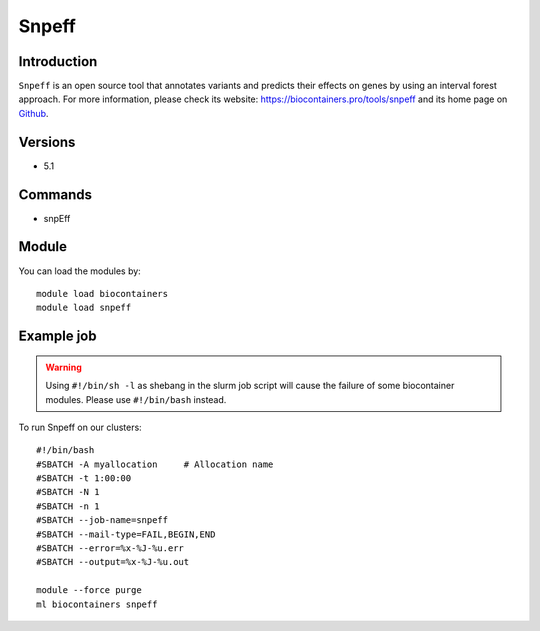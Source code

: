 .. _backbone-label:

Snpeff
==============================

Introduction
~~~~~~~~
``Snpeff`` is an open source tool that annotates variants and predicts their effects on genes by using an interval forest approach. For more information, please check its website: https://biocontainers.pro/tools/snpeff and its home page on `Github`_.

Versions
~~~~~~~~
- 5.1

Commands
~~~~~~~
- snpEff

Module
~~~~~~~~
You can load the modules by::
    
    module load biocontainers
    module load snpeff

Example job
~~~~~
.. warning::
    Using ``#!/bin/sh -l`` as shebang in the slurm job script will cause the failure of some biocontainer modules. Please use ``#!/bin/bash`` instead.

To run Snpeff on our clusters::

    #!/bin/bash
    #SBATCH -A myallocation     # Allocation name 
    #SBATCH -t 1:00:00
    #SBATCH -N 1
    #SBATCH -n 1
    #SBATCH --job-name=snpeff
    #SBATCH --mail-type=FAIL,BEGIN,END
    #SBATCH --error=%x-%J-%u.err
    #SBATCH --output=%x-%J-%u.out

    module --force purge
    ml biocontainers snpeff

.. _Github: http://pcingola.github.io/SnpEff/